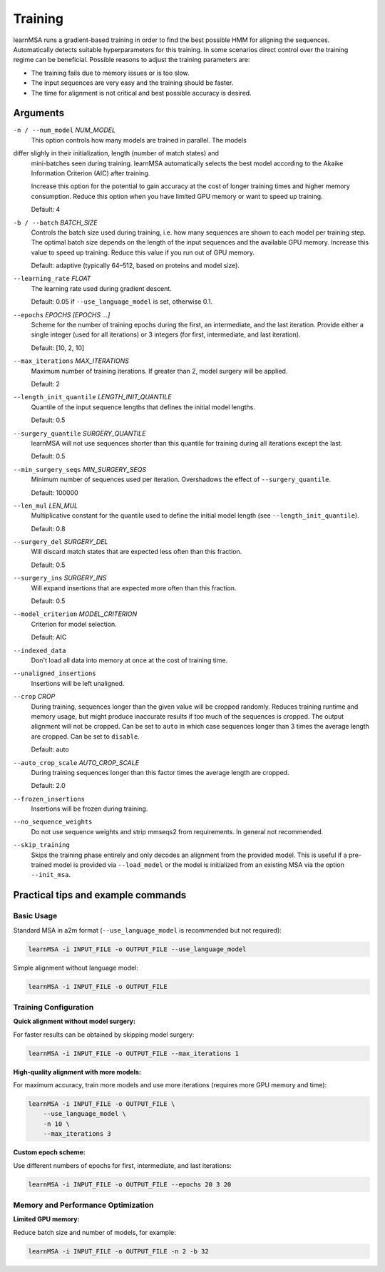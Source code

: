 Training
========

learnMSA runs a gradient-based training in order to find the best possible HMM
for aligning the sequences.
Automatically detects suitable hyperparameters for this training.
In some scenarios direct control over the training regime can be beneficial.
Possible reasons to adjust the training parameters are:

- The training fails due to memory issues or is too slow.
- The input sequences are very easy and the training should be faster.
- The time for alignment is not critical and best possible accuracy is desired.

Arguments
---------

``-n / --num_model`` *NUM_MODEL*
    This option controls how many models are trained in parallel. The models
differ slighly in their initialization, length (number of match states) and
    mini-batches seen during training.
    learnMSA automatically selects the best model according to the Akaike
    Information Criterion (AIC) after training.

    Increase this option for the potential to gain accuracy at the cost of
    longer training times and higher memory consumption.
    Reduce this option when you have limited GPU memory or want to speed up
    training.

    Default: 4

``-b / --batch`` *BATCH_SIZE*
    Controls the batch size used during training, i.e. how many sequences are
    shown to each model per training step. The optimal batch size depends on the
    length of the input sequences and the available GPU memory.
    Increase this value to speed up training.
    Reduce this value if you run out of GPU memory.

    Default: adaptive (typically 64–512, based on proteins and model size).

``--learning_rate`` *FLOAT*
    The learning rate used during gradient descent.

    Default: 0.05 if ``--use_language_model`` is set, otherwise 0.1.

``--epochs`` *EPOCHS [EPOCHS ...]*
    Scheme for the number of training epochs during the first, an intermediate,
    and the last iteration. Provide either a single integer (used for all
    iterations) or 3 integers (for first, intermediate, and last iteration).

    Default: [10, 2, 10]

``--max_iterations`` *MAX_ITERATIONS*
    Maximum number of training iterations. If greater than 2, model surgery
    will be applied.

    Default: 2

``--length_init_quantile`` *LENGTH_INIT_QUANTILE*
    Quantile of the input sequence lengths that defines the initial model
    lengths.

    Default: 0.5

``--surgery_quantile`` *SURGERY_QUANTILE*
    learnMSA will not use sequences shorter than this quantile for training
    during all iterations except the last.

    Default: 0.5

``--min_surgery_seqs`` *MIN_SURGERY_SEQS*
    Minimum number of sequences used per iteration. Overshadows the effect
    of ``--surgery_quantile``.

    Default: 100000

``--len_mul`` *LEN_MUL*
    Multiplicative constant for the quantile used to define the initial model
    length (see ``--length_init_quantile``).

    Default: 0.8

``--surgery_del`` *SURGERY_DEL*
    Will discard match states that are expected less often than this fraction.

    Default: 0.5

``--surgery_ins`` *SURGERY_INS*
    Will expand insertions that are expected more often than this fraction.

    Default: 0.5

``--model_criterion`` *MODEL_CRITERION*
    Criterion for model selection.

    Default: AIC

``--indexed_data``
    Don't load all data into memory at once at the cost of training time.

``--unaligned_insertions``
    Insertions will be left unaligned.

``--crop`` *CROP*
    During training, sequences longer than the given value will be cropped
    randomly. Reduces training runtime and memory usage, but might produce
    inaccurate results if too much of the sequences is cropped. The output
    alignment will not be cropped. Can be set to ``auto`` in which case
    sequences longer than 3 times the average length are cropped. Can be set
    to ``disable``.

    Default: auto

``--auto_crop_scale`` *AUTO_CROP_SCALE*
    During training sequences longer than this factor times the average length
    are cropped.

    Default: 2.0

``--frozen_insertions``
    Insertions will be frozen during training.

``--no_sequence_weights``
    Do not use sequence weights and strip mmseqs2 from requirements. In general
    not recommended.

``--skip_training``
    Skips the training phase entirely and only decodes an alignment from the provided
    model. This is useful if a pre-trained model is provided via ``--load_model``
    or the model is initialized from an existing MSA via the option ``--init_msa``.


Practical tips and example commands
-----------------------------------

Basic Usage
^^^^^^^^^^^

Standard MSA in a2m format (``--use_language_model`` is recommended but not required):

.. code-block:: bash

   learnMSA -i INPUT_FILE -o OUTPUT_FILE --use_language_model

Simple alignment without language model:

.. code-block:: bash

   learnMSA -i INPUT_FILE -o OUTPUT_FILE


Training Configuration
^^^^^^^^^^^^^^^^^^^^^^

**Quick alignment without model surgery:**

For faster results can be obtained by skipping model surgery:

.. code-block:: bash

   learnMSA -i INPUT_FILE -o OUTPUT_FILE --max_iterations 1

**High-quality alignment with more models:**

For maximum accuracy, train more models and use more iterations (requires more GPU memory and time):

.. code-block:: bash

   learnMSA -i INPUT_FILE -o OUTPUT_FILE \
       --use_language_model \
       -n 10 \
       --max_iterations 3

**Custom epoch scheme:**

Use different numbers of epochs for first, intermediate, and last iterations:

.. code-block:: bash

   learnMSA -i INPUT_FILE -o OUTPUT_FILE --epochs 20 3 20


Memory and Performance Optimization
^^^^^^^^^^^^^^^^^^^^^^^^^^^^^^^^^^^^

**Limited GPU memory:**

Reduce batch size and number of models, for example:

.. code-block:: bash

   learnMSA -i INPUT_FILE -o OUTPUT_FILE -n 2 -b 32
